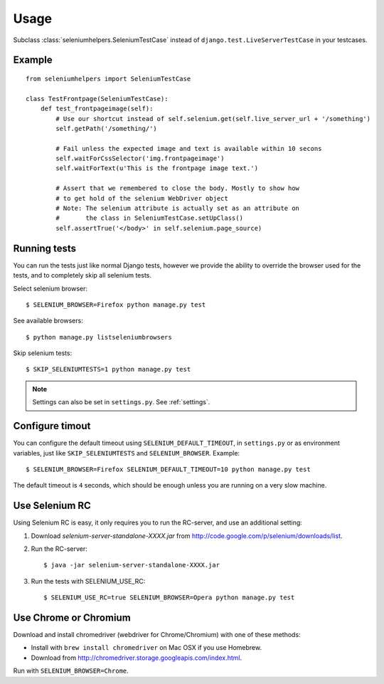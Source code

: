 =====
Usage
=====

Subclass :class:`seleniumhelpers.SeleniumTestCase` instead of
``django.test.LiveServerTestCase`` in your testcases.

Example
-------

::

    from seleniumhelpers import SeleniumTestCase

    class TestFrontpage(SeleniumTestCase):
        def test_frontpageimage(self):
            # Use our shortcut instead of self.selenium.get(self.live_server_url + '/something')
            self.getPath('/something/')

            # Fail unless the expected image and text is available within 10 secons
            self.waitForCssSelector('img.frontpageimage')
            self.waitForText(u'This is the frontpage image text.')

            # Assert that we remembered to close the body. Mostly to show how
            # to get hold of the selenium WebDriver object
            # Note: The selenium attribute is actually set as an attribute on
            #       the class in SeleniumTestCase.setUpClass()
            self.assertTrue('</body>' in self.selenium.page_source)
            


Running tests
-------------

You can run the tests just like normal Django tests, however we provide the ability to override 
the browser used for the tests, and to completely skip all selenium tests.

Select selenium browser::

    $ SELENIUM_BROWSER=Firefox python manage.py test

See available browsers::

    $ python manage.py listseleniumbrowsers

Skip selenium tests::

    $ SKIP_SELENIUMTESTS=1 python manage.py test

.. note::
    Settings can also be set in ``settings.py``. See :ref:`settings`.


Configure timout
----------------

You can configure the default timeout using ``SELENIUM_DEFAULT_TIMEOUT``, in
``settings.py`` or as environment variables, just like ``SKIP_SELENIUMTESTS``
and ``SELENIUM_BROWSER``. Example::

    $ SELENIUM_BROWSER=Firefox SELENIUM_DEFAULT_TIMEOUT=10 python manage.py test

The default timeout is ``4`` seconds, which should be enough unless you are
running on a very slow machine.



Use Selenium RC
---------------
Using Selenium RC is easy, it only requires you to run the RC-server, and use an additional setting:

1. Download *selenium-server-standalone-XXXX.jar* from http://code.google.com/p/selenium/downloads/list.
2. Run the RC-server::

    $ java -jar selenium-server-standalone-XXXX.jar

3. Run the tests with SELENIUM_USE_RC::

    $ SELENIUM_USE_RC=true SELENIUM_BROWSER=Opera python manage.py test
    
    

Use Chrome or Chromium
----------------------
Download and install chromedriver (webdriver for Chrome/Chromium) with one of these methods:

- Install with ``brew install chromedriver`` on Mac OSX if you use Homebrew.
- Download from http://chromedriver.storage.googleapis.com/index.html.

Run with ``SELENIUM_BROWSER=Chrome``.
